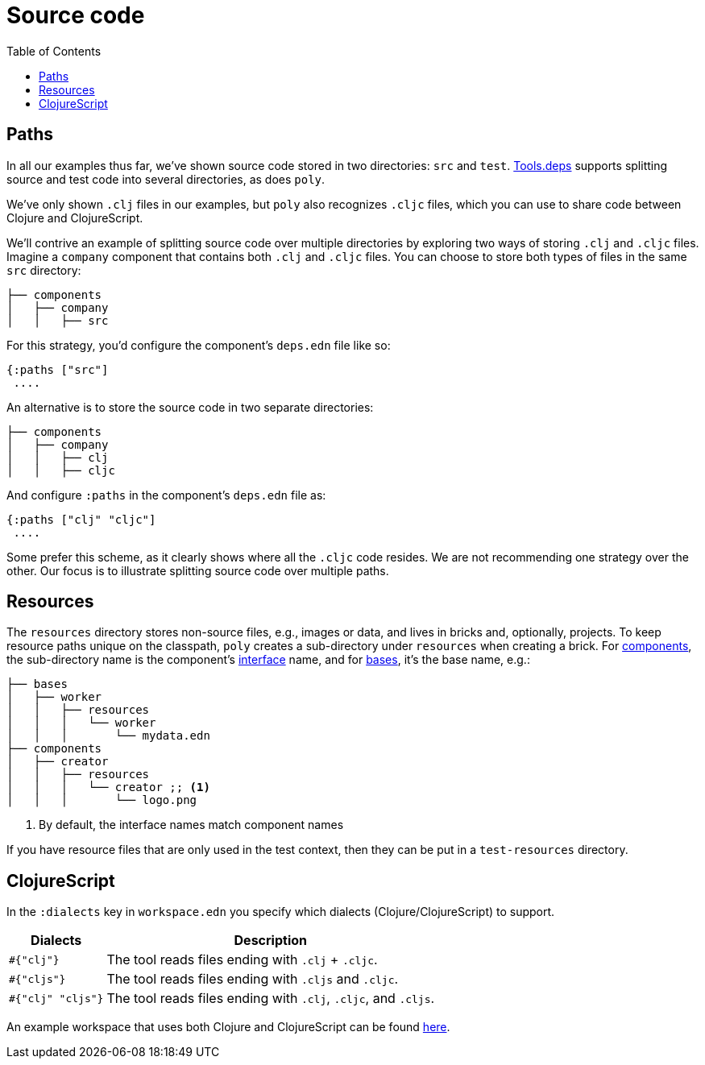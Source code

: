 = Source code
:toc:

== Paths

In all our examples thus far, we've shown source code stored in two directories: `src` and `test`.
xref:tools-deps.adoc[Tools.deps] supports splitting source and test code into several directories, as does `poly`.

We've only shown `.clj` files in our examples, but `poly` also recognizes `.cljc` files, which you can use to share code between Clojure and ClojureScript.

We'll contrive an example of splitting source code over multiple directories by exploring two ways of storing `.clj` and `.cljc` files.
Imagine a `company` component that contains both `.clj` and `.cljc` files.
You can choose to store both types of files in the same `src` directory:

[source,shell]
----
├── components
│   ├── company
│   │   ├── src
----

For this strategy, you'd configure the component's `deps.edn` file like so:

[source,clojure]
----
{:paths ["src"]
 ....
----

An alternative is to store the source code in two separate directories:

[source,shell]
----
├── components
│   ├── company
│   │   ├── clj
│   │   ├── cljc
----

And configure `:paths` in the component's `deps.edn` file as:

[source,clojure]
----
{:paths ["clj" "cljc"]
 ....
----

Some prefer this scheme, as it clearly shows where all the `.cljc` code resides.
We are not recommending one strategy over the other.
Our focus is to illustrate splitting source code over multiple paths.

== Resources

The `resources` directory stores non-source files, e.g., images or data, and lives in bricks and, optionally, projects.
To keep resource paths unique on the classpath, `poly` creates a sub-directory under `resources` when creating a brick.
For xref:component.adoc[components], the sub-directory name is the component's xref:interface.adoc[interface] name, and for xref:base.asdoc[bases], it's the base name, e.g.:

[source,shell]
----
├── bases
│   ├── worker
│   │   ├── resources
│   │   │   └── worker
│   │   │       └── mydata.edn
├── components
│   ├── creator
│   │   ├── resources
│   │   │   └── creator ;; <1>
│   │   │       └── logo.png
----
<1> By default, the interface names match component names

If you have resource files that are only used in the test context, then they can be put in a `test-resources` directory.

== ClojureScript

In the `:dialects` key in `workspace.edn` you specify which dialects (Clojure/ClojureScript) to support.

[%autowidth]
|===
| Dialects | Description

a| `#{"clj"}`
a| The tool reads files ending with `.clj` + `.cljc`.

a| `#{"cljs"}`
a| The tool reads files ending with `.cljs` and `.cljc`.

a| `#{"clj" "cljs"}`
a| The tool reads files ending with `.clj`, `.cljc`, and `.cljs`.
|===

An example workspace that uses both Clojure and ClojureScript can be found https://github.com/furkan3ayraktar/clojure-polylith-realworld-example-app/tree/cljs-frontend[here].

